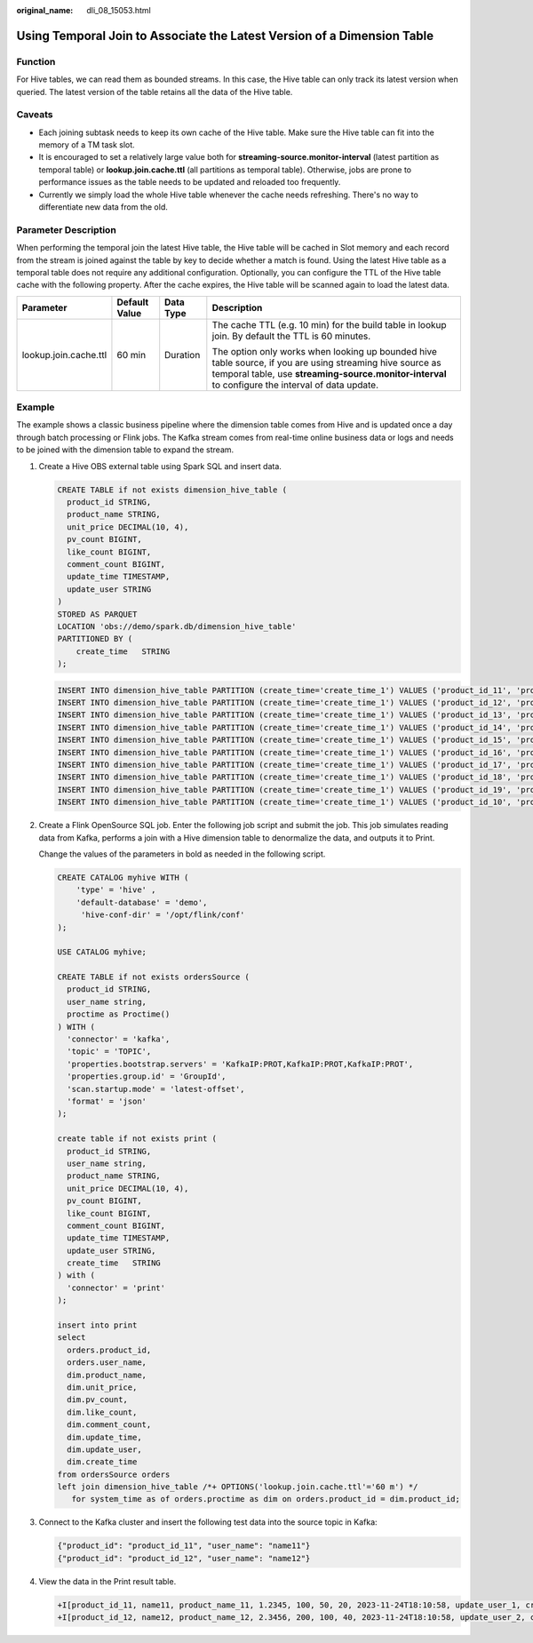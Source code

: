 :original_name: dli_08_15053.html

.. _dli_08_15053:

Using Temporal Join to Associate the Latest Version of a Dimension Table
========================================================================

Function
--------

For Hive tables, we can read them as bounded streams. In this case, the Hive table can only track its latest version when queried. The latest version of the table retains all the data of the Hive table.

Caveats
-------

-  Each joining subtask needs to keep its own cache of the Hive table. Make sure the Hive table can fit into the memory of a TM task slot.
-  It is encouraged to set a relatively large value both for **streaming-source.monitor-interval** (latest partition as temporal table) or **lookup.join.cache.ttl** (all partitions as temporal table). Otherwise, jobs are prone to performance issues as the table needs to be updated and reloaded too frequently.
-  Currently we simply load the whole Hive table whenever the cache needs refreshing. There's no way to differentiate new data from the old.

Parameter Description
---------------------

When performing the temporal join the latest Hive table, the Hive table will be cached in Slot memory and each record from the stream is joined against the table by key to decide whether a match is found. Using the latest Hive table as a temporal table does not require any additional configuration. Optionally, you can configure the TTL of the Hive table cache with the following property. After the cache expires, the Hive table will be scanned again to load the latest data.

+-----------------------+-----------------+-----------------+----------------------------------------------------------------------------------------------------------------------------------------------------------------------------------------------------------------+
| Parameter             | Default Value   | Data Type       | Description                                                                                                                                                                                                    |
+=======================+=================+=================+================================================================================================================================================================================================================+
| lookup.join.cache.ttl | 60 min          | Duration        | The cache TTL (e.g. 10 min) for the build table in lookup join. By default the TTL is 60 minutes.                                                                                                              |
|                       |                 |                 |                                                                                                                                                                                                                |
|                       |                 |                 | The option only works when looking up bounded hive table source, if you are using streaming hive source as temporal table, use **streaming-source.monitor-interval** to configure the interval of data update. |
+-----------------------+-----------------+-----------------+----------------------------------------------------------------------------------------------------------------------------------------------------------------------------------------------------------------+

Example
-------

The example shows a classic business pipeline where the dimension table comes from Hive and is updated once a day through batch processing or Flink jobs. The Kafka stream comes from real-time online business data or logs and needs to be joined with the dimension table to expand the stream.

#. Create a Hive OBS external table using Spark SQL and insert data.

   .. code-block::

      CREATE TABLE if not exists dimension_hive_table (
        product_id STRING,
        product_name STRING,
        unit_price DECIMAL(10, 4),
        pv_count BIGINT,
        like_count BIGINT,
        comment_count BIGINT,
        update_time TIMESTAMP,
        update_user STRING
      )
      STORED AS PARQUET
      LOCATION 'obs://demo/spark.db/dimension_hive_table'
      PARTITIONED BY (
          create_time   STRING
      );

   .. code-block::

      INSERT INTO dimension_hive_table PARTITION (create_time='create_time_1') VALUES ('product_id_11', 'product_name_11', 1.2345, 100, 50, 20, '2023-11-25 02:10:58', 'update_user_1');
      INSERT INTO dimension_hive_table PARTITION (create_time='create_time_1') VALUES ('product_id_12', 'product_name_12', 2.3456, 200, 100, 40, '2023-11-25 02:10:58', 'update_user_2');
      INSERT INTO dimension_hive_table PARTITION (create_time='create_time_1') VALUES ('product_id_13', 'product_name_13', 3.4567, 300, 150, 60, '2023-11-25 02:10:58', 'update_user_3');
      INSERT INTO dimension_hive_table PARTITION (create_time='create_time_1') VALUES ('product_id_14', 'product_name_14', 4.5678, 400, 200, 80, '2023-11-25 02:10:58', 'update_user_4');
      INSERT INTO dimension_hive_table PARTITION (create_time='create_time_1') VALUES ('product_id_15', 'product_name_15', 5.6789, 500, 250, 100, '2023-11-25 02:10:58', 'update_user_5');
      INSERT INTO dimension_hive_table PARTITION (create_time='create_time_1') VALUES ('product_id_16', 'product_name_16', 6.7890, 600, 300, 120, '2023-11-25 02:10:58', 'update_user_6');
      INSERT INTO dimension_hive_table PARTITION (create_time='create_time_1') VALUES ('product_id_17', 'product_name_17', 7.8901, 700, 350, 140, '2023-11-25 02:10:58', 'update_user_7');
      INSERT INTO dimension_hive_table PARTITION (create_time='create_time_1') VALUES ('product_id_18', 'product_name_18', 8.9012, 800, 400, 160, '2023-11-25 02:10:58', 'update_user_8');
      INSERT INTO dimension_hive_table PARTITION (create_time='create_time_1') VALUES ('product_id_19', 'product_name_19', 9.0123, 900, 450, 180, '2023-11-25 02:10:58', 'update_user_9');
      INSERT INTO dimension_hive_table PARTITION (create_time='create_time_1') VALUES ('product_id_10', 'product_name_10', 10.1234, 1000, 500, 200, '2023-11-25 02:10:58', 'update_user_10');

2. Create a Flink OpenSource SQL job. Enter the following job script and submit the job. This job simulates reading data from Kafka, performs a join with a Hive dimension table to denormalize the data, and outputs it to Print.

   Change the values of the parameters in bold as needed in the following script.

   .. code-block::

      CREATE CATALOG myhive WITH (
          'type' = 'hive' ,
          'default-database' = 'demo',
           'hive-conf-dir' = '/opt/flink/conf'
      );

      USE CATALOG myhive;

      CREATE TABLE if not exists ordersSource (
        product_id STRING,
        user_name string,
        proctime as Proctime()
      ) WITH (
        'connector' = 'kafka',
        'topic' = 'TOPIC',
        'properties.bootstrap.servers' = 'KafkaIP:PROT,KafkaIP:PROT,KafkaIP:PROT',
        'properties.group.id' = 'GroupId',
        'scan.startup.mode' = 'latest-offset',
        'format' = 'json'
      );

      create table if not exists print (
        product_id STRING,
        user_name string,
        product_name STRING,
        unit_price DECIMAL(10, 4),
        pv_count BIGINT,
        like_count BIGINT,
        comment_count BIGINT,
        update_time TIMESTAMP,
        update_user STRING,
        create_time   STRING
      ) with (
        'connector' = 'print'
      );

      insert into print
      select
        orders.product_id,
        orders.user_name,
        dim.product_name,
        dim.unit_price,
        dim.pv_count,
        dim.like_count,
        dim.comment_count,
        dim.update_time,
        dim.update_user,
        dim.create_time
      from ordersSource orders
      left join dimension_hive_table /*+ OPTIONS('lookup.join.cache.ttl'='60 m') */
         for system_time as of orders.proctime as dim on orders.product_id = dim.product_id;

3. Connect to the Kafka cluster and insert the following test data into the source topic in Kafka:

   .. code-block::

      {"product_id": "product_id_11", "user_name": "name11"}
      {"product_id": "product_id_12", "user_name": "name12"}

4. View the data in the Print result table.

   .. code-block::

      +I[product_id_11, name11, product_name_11, 1.2345, 100, 50, 20, 2023-11-24T18:10:58, update_user_1, create_time_1]
      +I[product_id_12, name12, product_name_12, 2.3456, 200, 100, 40, 2023-11-24T18:10:58, update_user_2, create_time_1]
